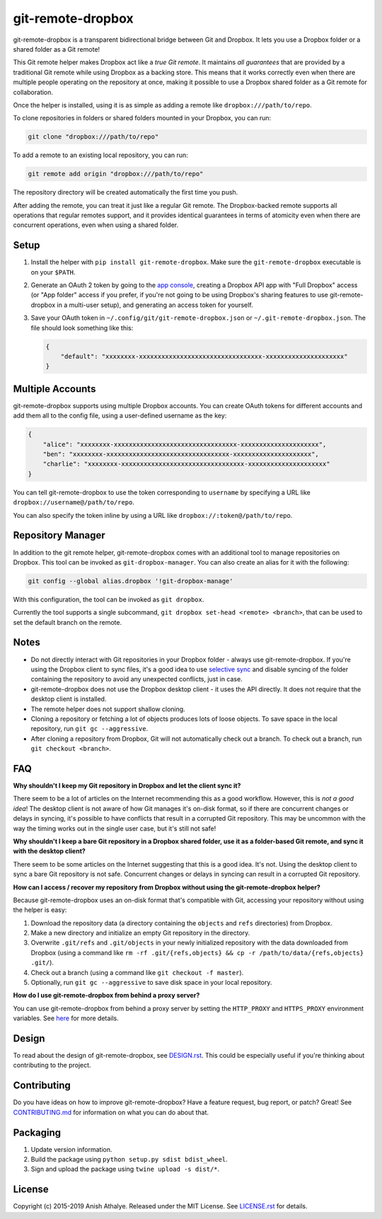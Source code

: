 git-remote-dropbox
==================

git-remote-dropbox is a transparent bidirectional bridge between Git and
Dropbox. It lets you use a Dropbox folder or a shared folder as a Git remote!

This Git remote helper makes Dropbox act like a *true Git remote*. It maintains
*all guarantees* that are provided by a traditional Git remote while using
Dropbox as a backing store. This means that it works correctly even when there
are multiple people operating on the repository at once, making it possible to
use a Dropbox shared folder as a Git remote for collaboration.

Once the helper is installed, using it is as simple as adding a remote like
``dropbox:///path/to/repo``.

To clone repositories in folders or shared folders mounted in your Dropbox, you
can run:

.. code:: bash

    git clone "dropbox:///path/to/repo"

To add a remote to an existing local repository, you can run:

.. code:: bash

    git remote add origin "dropbox:///path/to/repo"

The repository directory will be created automatically the first time you push.

After adding the remote, you can treat it just like a regular Git remote. The
Dropbox-backed remote supports all operations that regular remotes support, and
it provides identical guarantees in terms of atomicity even when there are
concurrent operations, even when using a shared folder.

Setup
-----

1. Install the helper with ``pip install git-remote-dropbox``. Make sure the
   ``git-remote-dropbox`` executable is on your ``$PATH``.

2. Generate an OAuth 2 token by going to the `app console
   <https://www.dropbox.com/developers/apps>`__, creating a Dropbox API app
   with "Full Dropbox" access (or "App folder" access if you prefer, if you're
   not going to be using Dropbox's sharing features to use git-remote-dropbox
   in a multi-user setup), and generating an access token for yourself.

3. Save your OAuth token in ``~/.config/git/git-remote-dropbox.json`` or
   ``~/.git-remote-dropbox.json``. The file should look something like this:

   .. code:: json

       {
           "default": "xxxxxxxx-xxxxxxxxxxxxxxxxxxxxxxxxxxxxxxxxx-xxxxxxxxxxxxxxxxxxxxx"
       }

Multiple Accounts
-----------------

git-remote-dropbox supports using multiple Dropbox accounts. You can create
OAuth tokens for different accounts and add them all to the config file, using
a user-defined username as the key:

.. code:: json

    {
        "alice": "xxxxxxxx-xxxxxxxxxxxxxxxxxxxxxxxxxxxxxxxxx-xxxxxxxxxxxxxxxxxxxxx",
        "ben": "xxxxxxxx-xxxxxxxxxxxxxxxxxxxxxxxxxxxxxxxxx-xxxxxxxxxxxxxxxxxxxxx",
        "charlie": "xxxxxxxx-xxxxxxxxxxxxxxxxxxxxxxxxxxxxxxxxx-xxxxxxxxxxxxxxxxxxxxx"
    }

You can tell git-remote-dropbox to use the token corresponding to ``username``
by specifying a URL like ``dropbox://username@/path/to/repo``.

You can also specify the token inline by using a URL like
``dropbox://:token@/path/to/repo``.

Repository Manager
------------------

In addition to the git remote helper, git-remote-dropbox comes with an
additional tool to manage repositories on Dropbox. This tool can be invoked as
``git-dropbox-manager``. You can also create an alias for it with the
following:

.. code:: bash

    git config --global alias.dropbox '!git-dropbox-manage'

With this configuration, the tool can be invoked as ``git dropbox``.

Currently the tool supports a single subcommand, ``git dropbox set-head
<remote> <branch>``, that can be used to set the default branch on the remote.

Notes
-----

- Do not directly interact with Git repositories in your Dropbox folder -
  always use git-remote-dropbox. If you're using the Dropbox client to sync
  files, it's a good idea to use `selective sync
  <https://www.dropbox.com/en/help/175#select>`__ and disable syncing of the
  folder containing the repository to avoid any unexpected conflicts, just in
  case.

- git-remote-dropbox does not use the Dropbox desktop client - it uses the API
  directly. It does not require that the desktop client is installed.

- The remote helper does not support shallow cloning.

- Cloning a repository or fetching a lot of objects produces lots of loose
  objects. To save space in the local repository, run ``git gc --aggressive``.

- After cloning a repository from Dropbox, Git will not automatically check out
  a branch. To check out a branch, run ``git checkout <branch>``.

FAQ
---

**Why shouldn't I keep my Git repository in Dropbox and let the client sync
it?**

There seem to be a lot of articles on the Internet recommending this as a good
workflow. However, this is *not a good idea*! The desktop client is not aware
of how Git manages it's on-disk format, so if there are concurrent changes or
delays in syncing, it's possible to have conflicts that result in a corrupted
Git repository. This may be uncommon with the way the timing works out in the
single user case, but it's still not safe!

**Why shouldn't I keep a bare Git repository in a Dropbox shared folder, use it
as a folder-based Git remote, and sync it with the desktop client?**

There seem to be some articles on the Internet suggesting that this is a good
idea. It's not. Using the desktop client to sync a bare Git repository is not
safe. Concurrent changes or delays in syncing can result in a corrupted Git
repository.

**How can I access / recover my repository from Dropbox without using the
git-remote-dropbox helper?**

Because git-remote-dropbox uses an on-disk format that's compatible with Git,
accessing your repository without using the helper is easy:

1. Download the repository data (a directory containing the ``objects`` and
   ``refs`` directories) from Dropbox.

2. Make a new directory and initialize an empty Git repository in the
   directory.

3. Overwrite ``.git/refs`` and ``.git/objects`` in your newly initialized
   repository with the data downloaded from Dropbox (using a command like ``rm
   -rf .git/{refs,objects} && cp -r /path/to/data/{refs,objects} .git/``).

4. Check out a branch (using a command like ``git checkout -f master``).

5. Optionally, run ``git gc --aggressive`` to save disk space in your local
   repository.

**How do I use git-remote-dropbox from behind a proxy server?**

You can use git-remote-dropbox from behind a proxy server by setting the
``HTTP_PROXY`` and ``HTTPS_PROXY`` environment variables. See `here
<http://docs.python-requests.org/en/latest/user/advanced/#proxies>`__ for more
details.

Design
------

To read about the design of git-remote-dropbox, see `DESIGN.rst <DESIGN.rst>`__.
This could be especially useful if you're thinking about contributing to the
project.

Contributing
------------

Do you have ideas on how to improve git-remote-dropbox? Have a feature request,
bug report, or patch? Great! See `CONTRIBUTING.md <CONTRIBUTING.md>`__ for
information on what you can do about that.

Packaging
---------

1. Update version information.

2. Build the package using ``python setup.py sdist bdist_wheel``.

3. Sign and upload the package using ``twine upload -s dist/*``.

License
-------

Copyright (c) 2015-2019 Anish Athalye. Released under the MIT License. See
`LICENSE.rst <LICENSE.rst>`__ for details.
